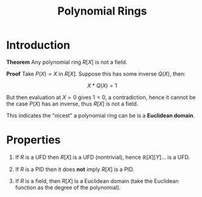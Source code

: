 #+TITLE: Polynomial Rings

* Introduction

*Theorem* Any polynomial ring \( R[X] \) is not a field.

*Proof* Take \( P(X) = X \) in \( R[X] \). Suppose this has some inverse \( Q(X) \), then:

\[
X * Q(X) = 1
\]

But then evaluation at \( X = 0 \) gives \( 1 = 0 \), a contradiction, hence it cannot be the case \( P(X) \) has an inverse, thus \( R[X] \) is not a field.

This indicates the "nicest" a polynomial ring can be is a *Euclidean domain*.

* Properties

1. If \( R \) is a UFD then \( R[X] \) is a UFD (nontrivial), hence \( \mathbb{R}[X][Y]... \) is a UFD.

2. If \( R \) is a PID then it does *not* imply \( R[X] \) is a PID.

3. If \( R \) is a field, then \( R[X] \) is a Euclidean domain (take the Euclidean function as the degree of the polynomial).
